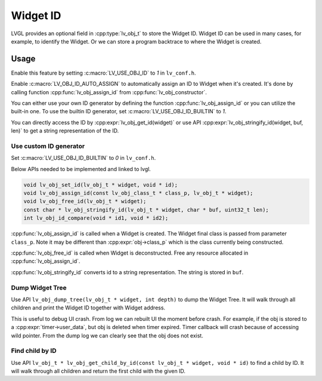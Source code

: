 .. _obj_id:

=========
Widget ID
=========

LVGL provides an optional field in :cpp:type:`lv_obj_t` to store the Widget ID.
Widget ID can be used in many cases, for example, to identify the Widget.
Or we can store a program backtrace to where the Widget is created.

.. _obj_id_usage:

Usage
-----

Enable this feature by setting :c:macro:`LV_USE_OBJ_ID` to `1` in ``lv_conf.h``.

Enable :c:macro:`LV_OBJ_ID_AUTO_ASSIGN` to automatically assign an ID to Widget when it's created.
It's done by calling function :cpp:func:`lv_obj_assign_id` from :cpp:func:`lv_obj_constructor`.

You can either use your own ID generator by defining the function :cpp:func:`lv_obj_assign_id` or you can utilize the built-in one.
To use the builtin ID generator, set :c:macro:`LV_USE_OBJ_ID_BUILTIN` to `1`.

You can directly access the ID by :cpp:expr:`lv_obj_get_id(widget)` or use API :cpp:expr:`lv_obj_stringify_id(widget, buf, len)`
to get a string representation of the ID.

Use custom ID generator
~~~~~~~~~~~~~~~~~~~~~~~

Set :c:macro:`LV_USE_OBJ_ID_BUILTIN` to `0` in ``lv_conf.h``.

Below APIs needed to be implemented and linked to lvgl.

.. code-block:: c

    void lv_obj_set_id(lv_obj_t * widget, void * id);
    void lv_obj_assign_id(const lv_obj_class_t * class_p, lv_obj_t * widget);
    void lv_obj_free_id(lv_obj_t * widget);
    const char * lv_obj_stringify_id(lv_obj_t * widget, char * buf, uint32_t len);
    int lv_obj_id_compare(void * id1, void * id2);


:cpp:func:`lv_obj_assign_id` is called when a Widget is created. The Widget final class is passed from
parameter ``class_p``. Note it may be different than :cpp:expr:`obj->class_p` which is the class
currently being constructed.

:cpp:func:`lv_obj_free_id` is called when Widget is deconstructed. Free any resource allocated in :cpp:func:`lv_obj_assign_id`.

:cpp:func:`lv_obj_stringify_id` converts id to a string representation. The string is stored in ``buf``.

Dump Widget Tree
~~~~~~~~~~~~~~~~

Use API ``lv_obj_dump_tree(lv_obj_t * widget, int depth)`` to dump the Widget Tree.
It will walk through all children and print the Widget ID together with Widget address.

This is useful to debug UI crash. From log we can rebuilt UI the moment before crash.
For example, if the obj is stored to a :cpp:expr:`timer->user_data`, but obj is deleted when timer expired.
Timer callback will crash because of accessing wild pointer.
From the dump log we can clearly see that the obj does not exist.

Find child by ID
~~~~~~~~~~~~~~~~

Use API ``lv_obj_t * lv_obj_get_child_by_id(const lv_obj_t * widget, void * id)`` to find a child by ID.
It will walk through all children and return the first child with the given ID.
